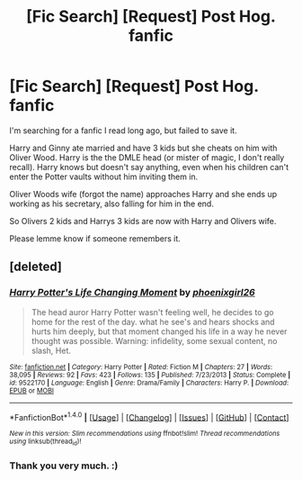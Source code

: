 #+TITLE: [Fic Search] [Request] Post Hog. fanfic

* [Fic Search] [Request] Post Hog. fanfic
:PROPERTIES:
:Author: shreha89
:Score: 2
:DateUnix: 1491548284.0
:DateShort: 2017-Apr-07
:FlairText: Request
:END:
I'm searching for a fanfic I read long ago, but failed to save it.

Harry and Ginny ate married and have 3 kids but she cheats on him with Oliver Wood. Harry is the the DMLE head (or mister of magic, I don't really recall). Harry knows but doesn't say anything, even when his children can't enter the Potter vaults without him inviting them in.

Oliver Woods wife (forgot the name) approaches Harry and she ends up working as his secretary, also falling for him in the end.

So Olivers 2 kids and Harrys 3 kids are now with Harry and Olivers wife.

Please lemme know if someone remembers it.


** [deleted]
:PROPERTIES:
:Score: 2
:DateUnix: 1491585358.0
:DateShort: 2017-Apr-07
:END:

*** [[http://www.fanfiction.net/s/9522170/1/][*/Harry Potter's Life Changing Moment/*]] by [[https://www.fanfiction.net/u/4166096/phoenixgirl26][/phoenixgirl26/]]

#+begin_quote
  The head auror Harry Potter wasn't feeling well, he decides to go home for the rest of the day. what he see's and hears shocks and hurts him deeply, but that moment changed his life in a way he never thought was possible. Warning: infidelity, some sexual content, no slash, Het.
#+end_quote

^{/Site/: [[http://www.fanfiction.net/][fanfiction.net]] *|* /Category/: Harry Potter *|* /Rated/: Fiction M *|* /Chapters/: 27 *|* /Words/: 38,095 *|* /Reviews/: 92 *|* /Favs/: 423 *|* /Follows/: 135 *|* /Published/: 7/23/2013 *|* /Status/: Complete *|* /id/: 9522170 *|* /Language/: English *|* /Genre/: Drama/Family *|* /Characters/: Harry P. *|* /Download/: [[http://www.ff2ebook.com/old/ffn-bot/index.php?id=9522170&source=ff&filetype=epub][EPUB]] or [[http://www.ff2ebook.com/old/ffn-bot/index.php?id=9522170&source=ff&filetype=mobi][MOBI]]}

--------------

*FanfictionBot*^{1.4.0} *|* [[[https://github.com/tusing/reddit-ffn-bot/wiki/Usage][Usage]]] | [[[https://github.com/tusing/reddit-ffn-bot/wiki/Changelog][Changelog]]] | [[[https://github.com/tusing/reddit-ffn-bot/issues/][Issues]]] | [[[https://github.com/tusing/reddit-ffn-bot/][GitHub]]] | [[[https://www.reddit.com/message/compose?to=tusing][Contact]]]

^{/New in this version: Slim recommendations using/ ffnbot!slim! /Thread recommendations using/ linksub(thread_id)!}
:PROPERTIES:
:Author: FanfictionBot
:Score: 1
:DateUnix: 1491585388.0
:DateShort: 2017-Apr-07
:END:


*** Thank you very much. :)
:PROPERTIES:
:Author: shreha89
:Score: 1
:DateUnix: 1491585441.0
:DateShort: 2017-Apr-07
:END:
